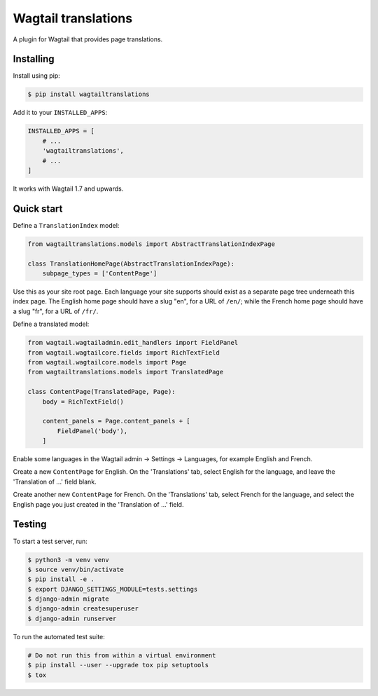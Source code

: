 ====================
Wagtail translations
====================

A plugin for Wagtail that provides page translations.

Installing
==========

Install using pip:

.. code-block:: sh

    $ pip install wagtailtranslations

Add it to your ``INSTALLED_APPS``:

.. code-block:: python

    INSTALLED_APPS = [
        # ...
        'wagtailtranslations',
        # ...
    ]



It works with Wagtail 1.7 and upwards.

Quick start
===========

Define a ``TranslationIndex`` model:

.. code-block:: python

    from wagtailtranslations.models import AbstractTranslationIndexPage

    class TranslationHomePage(AbstractTranslationIndexPage):
        subpage_types = ['ContentPage']

Use this as your site root page.
Each language your site supports should exist
as a separate page tree underneath this index page.
The English home page should have a slug "en", for a URL of ``/en/``;
while the French home page should have a slug "fr", for a URL of ``/fr/``.

Define a translated model:

.. code-block:: python

    from wagtail.wagtailadmin.edit_handlers import FieldPanel
    from wagtail.wagtailcore.fields import RichTextField
    from wagtail.wagtailcore.models import Page
    from wagtailtranslations.models import TranslatedPage

    class ContentPage(TranslatedPage, Page):
        body = RichTextField()

        content_panels = Page.content_panels + [
            FieldPanel('body'),
        ]

Enable some languages in the Wagtail admin → Settings → Languages,
for example English and French.

Create a new ``ContentPage`` for English.
On the 'Translations' tab, select English for the language,
and leave the 'Translation of ...' field blank.

Create another new ``ContentPage`` for French.
On the 'Translations' tab, select French for the language,
and select the English page you just created in the 'Translation of ...' field.

Testing
=======

To start a test server, run:

.. code-block:: sh

    $ python3 -m venv venv
    $ source venv/bin/activate
    $ pip install -e .
    $ export DJANGO_SETTINGS_MODULE=tests.settings
    $ django-admin migrate
    $ django-admin createsuperuser
    $ django-admin runserver

To run the automated test suite:

.. code-block:: sh

    # Do not run this from within a virtual environment
    $ pip install --user --upgrade tox pip setuptools
    $ tox
